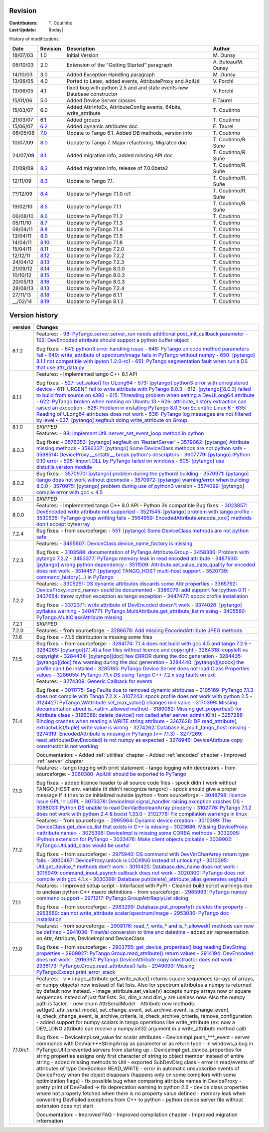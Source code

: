 .. _revision:

Revision
--------

:Contributers: T\. Coutinho

:Last Update: |today|

.. _history-modifications:

History of modifications:

+----------+----------------------------------------------------------------------------------+-----------------------------------------------------+-----------------------+
| Date     | Revision                                                                         | Description                                         | Author                |
+==========+==================================================================================+=====================================================+=======================+
| 18/07/03 | 1.0                                                                              | Initial Version                                     | M\. Ounsy             |
+----------+----------------------------------------------------------------------------------+-----------------------------------------------------+-----------------------+
| 06/10/03 | 2.0                                                                              | Extension of the "Getting Started" paragraph        | A\. Buteau/M\. Ounsy  |
+----------+----------------------------------------------------------------------------------+-----------------------------------------------------+-----------------------+
| 14/10/03 | 3.0                                                                              | Added Exception Handling paragraph                  | M\. Ounsy             |
+----------+----------------------------------------------------------------------------------+-----------------------------------------------------+-----------------------+
| 13/06/05 | 4.0                                                                              | Ported to Latex, added events, AttributeProxy       | V\. Forchì            |
|          |                                                                                  | and ApiUtil                                         |                       |
+----------+----------------------------------------------------------------------------------+-----------------------------------------------------+-----------------------+
|          |                                                                                  | fixed bug with python 2.5 and and state events      |                       |
| 13/06/05 | 4.1                                                                              | new Database constructor                            | V\. Forchì            |
+----------+----------------------------------------------------------------------------------+-----------------------------------------------------+-----------------------+
| 15/01/06 | 5.0                                                                              | Added Device Server classes                         | E\.Taurel             |
+----------+----------------------------------------------------------------------------------+-----------------------------------------------------+-----------------------+
| 15/03/07 | 6.0                                                                              | Added AttrInfoEx, AttributeConfig events, 64bits,   | T\. Coutinho          |
|          |                                                                                  | write_attribute                                     |                       |
+----------+----------------------------------------------------------------------------------+-----------------------------------------------------+-----------------------+
| 21/03/07 | 6.1                                                                              | Added groups                                        | T\. Coutinho          |
+----------+----------------------------------------------------------------------------------+-----------------------------------------------------+-----------------------+
| 15/06/07 | `6.2 <http://www.tango-controls.org/Documents/bindings/PyTango-3.0.3.pdf>`_      | Added dynamic attributes doc                        | E\. Taurel            |
+----------+----------------------------------------------------------------------------------+-----------------------------------------------------+-----------------------+
| 06/05/08 | `7.0 <http://www.tango-controls.org/Documents/bindings/PyTango-3.0.4.pdf>`_      | Update to Tango 6.1. Added DB methods, version info | T\. Coutinho          |
+----------+----------------------------------------------------------------------------------+-----------------------------------------------------+-----------------------+
| 10/07/09 | `8.0 <http://www.tango-controls.org/static/PyTango/v7/doc/html/index.html>`_     | Update to Tango 7. Major refactoring. Migrated doc  | T\. Coutinho/R\. Suñe |
+----------+----------------------------------------------------------------------------------+-----------------------------------------------------+-----------------------+
| 24/07/09 | `8.1 <http://www.tango-controls.org/static/PyTango/v7/doc/html/index.html>`_     | Added migration info, added missing API doc         | T\. Coutinho/R\. Suñe |
+----------+----------------------------------------------------------------------------------+-----------------------------------------------------+-----------------------+
| 21/09/09 | `8.2 <http://www.tango-controls.org/static/PyTango/v7/doc/html/index.html>`_     | Added migration info, release of 7.0.0beta2         | T\. Coutinho/R\. Suñe |
+----------+----------------------------------------------------------------------------------+-----------------------------------------------------+-----------------------+
| 12/11/09 | `8.3 <http://www.tango-controls.org/static/PyTango/v71/doc/html/index.html>`_    | Update to Tango 7.1.                                | T\. Coutinho/R\. Suñe |
+----------+----------------------------------------------------------------------------------+-----------------------------------------------------+-----------------------+
| ??/12/09 | `8.4 <http://www.tango-controls.org/static/PyTango/v71rc1/doc/html/index.html>`_ | Update to PyTango 7.1.0 rc1                         | T\. Coutinho/R\. Suñe |
+----------+----------------------------------------------------------------------------------+-----------------------------------------------------+-----------------------+
| 19/02/10 | `8.5 <http://www.tango-controls.org/static/PyTango/v711/doc/html/index.html>`_   | Update to PyTango 7.1.1                             | T\. Coutinho/R\. Suñe |
+----------+----------------------------------------------------------------------------------+-----------------------------------------------------+-----------------------+
| 06/08/10 | `8.6 <http://www.tango-controls.org/static/PyTango/v712/doc/html/index.html>`_   | Update to PyTango 7.1.2                             | T\. Coutinho          |
+----------+----------------------------------------------------------------------------------+-----------------------------------------------------+-----------------------+
| 05/11/10 | `8.7 <http://www.tango-controls.org/static/PyTango/v713/doc/html/index.html>`_   | Update to PyTango 7.1.3                             | T\. Coutinho          |
+----------+----------------------------------------------------------------------------------+-----------------------------------------------------+-----------------------+
| 08/04/11 | `8.8 <http://www.tango-controls.org/static/PyTango/v714/doc/html/index.html>`_   | Update to PyTango 7.1.4                             | T\. Coutinho          |
+----------+----------------------------------------------------------------------------------+-----------------------------------------------------+-----------------------+
| 13/04/11 | `8.9 <http://www.tango-controls.org/static/PyTango/v715/doc/html/index.html>`_   | Update to PyTango 7.1.5                             | T\. Coutinho          |
+----------+----------------------------------------------------------------------------------+-----------------------------------------------------+-----------------------+
| 14/04/11 | `8.10 <http://www.tango-controls.org/static/PyTango/v716/doc/html/index.html>`_  | Update to PyTango 7.1.6                             | T\. Coutinho          |
+----------+----------------------------------------------------------------------------------+-----------------------------------------------------+-----------------------+
| 15/04/11 | `8.11 <http://www.tango-controls.org/static/PyTango/v720/doc/html/index.html>`_  | Update to PyTango 7.2.0                             | T\. Coutinho          |
+----------+----------------------------------------------------------------------------------+-----------------------------------------------------+-----------------------+
| 12/12/11 | `8.12 <http://www.tango-controls.org/static/PyTango/v722/doc/html/index.html>`_  | Update to PyTango 7.2.2                             | T\. Coutinho          |
+----------+----------------------------------------------------------------------------------+-----------------------------------------------------+-----------------------+
| 24/04/12 | `8.13 <http://www.tango-controls.org/static/PyTango/v723/doc/html/index.html>`_  | Update to PyTango 7.2.3                             | T\. Coutinho          |
+----------+----------------------------------------------------------------------------------+-----------------------------------------------------+-----------------------+
| 21/09/12 | `8.14 <http://www.tango-controls.org/static/PyTango/v800/doc/html/index.html>`_  | Update to PyTango 8.0.0                             | T\. Coutinho          |
+----------+----------------------------------------------------------------------------------+-----------------------------------------------------+-----------------------+
| 10/10/12 | `8.15 <http://www.tango-controls.org/static/PyTango/v802/doc/html/index.html>`_  | Update to PyTango 8.0.2                             | T\. Coutinho          |
+----------+----------------------------------------------------------------------------------+-----------------------------------------------------+-----------------------+
| 20/05/13 | `8.16 <http://www.tango-controls.org/static/PyTango/v803/doc/html/index.html>`_  | Update to PyTango 8.0.3                             | T\. Coutinho          |
+----------+----------------------------------------------------------------------------------+-----------------------------------------------------+-----------------------+
| 28/08/13 | `8.13 <http://www.tango-controls.org/static/PyTango/v723/doc/html/index.html>`_  | Update to PyTango 7.2.4                             | T\. Coutinho          |
+----------+----------------------------------------------------------------------------------+-----------------------------------------------------+-----------------------+
| 27/11/13 | `8.18 <http://www.tango-controls.org/static/PyTango/v811/doc/html/index.html>`_  | Update to PyTango 8.1.1                             | T\. Coutinho          |
+----------+----------------------------------------------------------------------------------+-----------------------------------------------------+-----------------------+
| __/02/14 | `8.19 <http://www.tango-controls.org/static/PyTango/v812/doc/html/index.html>`_  | Update to PyTango 8.1.2                             | T\. Coutinho          |
+----------+----------------------------------------------------------------------------------+-----------------------------------------------------+-----------------------+

.. _version-history:

Version history
---------------

+----------+-------------------------------------------------------------------------------------------------------------------------------------------------------------------+
| version  | Changes                                                                                                                                                           |
+==========+===================================================================================================================================================================+
| 8.1.2    | Features:                                                                                                                                                         |
|          | - `98: PyTango.server.server_run needs additional post_init_callback parameter <https://sourceforge.net/p/tango-cs/feature-requests/98>`_                         |
|          | - `102: DevEncoded attribute should support a python buffer object <https://sourceforge.net/p/tango-cs/feature-requests/102>`_                                    |
|          |                                                                                                                                                                   |
|          | Bug fixes:                                                                                                                                                        |
|          | - `641: python3 error handling issue <https://sourceforge.net/p/tango-cs/bugs/641/>`_                                                                             |
|          | - `648: PyTango unicode method parameters fail <https://sourceforge.net/p/tango-cs/bugs/648/>`_                                                                   |
|          | - `649: write_attribute of spectrum/image fails in PyTango without numpy <https://sourceforge.net/p/tango-cs/bugs/649/>`_                                         |
|          | - `650: [pytango] 8.1.1 not compatible with ipyton 1.2.0-rc1 <https://sourceforge.net/p/tango-cs/bugs/650/>`_                                                     |
|          | - `651: PyTango segmentation fault when run a DS that use attr_data.py <https://sourceforge.net/p/tango-cs/bugs/651/>`_                                           |
+----------+-------------------------------------------------------------------------------------------------------------------------------------------------------------------+
| 8.1.1    | Features:                                                                                                                                                         |
|          | - Implemented tango C++ 8.1 API                                                                                                                                   |
|          |                                                                                                                                                                   |
|          | Bug fixes:                                                                                                                                                        |
|          | - `527: set_value() for ULong64 <https://sourceforge.net/p/tango-cs/bugs/527/>`_                                                                                  |
|          | - `573: [pytango] python3 error with unregistered device <https://sourceforge.net/p/tango-cs/bugs/573/>`_                                                         |
|          | - `611: URGENT fail to write attribute with PyTango 8.0.3 <https://sourceforge.net/p/tango-cs/bugs/611/>`_                                                        |
|          | - `612: [pytango][8.0.3] failed to build from source on s390 <https://sourceforge.net/p/tango-cs/bugs/612/>`_                                                     |
|          | - `615: Threading problem when setting a DevULong64 attribute <https://sourceforge.net/p/tango-cs/bugs/615/>`_                                                    |
|          | - `622: PyTango broken when running on Ubuntu 13 <https://sourceforge.net/p/tango-cs/bugs/622/>`_                                                                 |
|          | - `626: attribute_history extraction can raised an exception <https://sourceforge.net/p/tango-cs/bugs/626/>`_                                                     |
|          | - `628: Problem in installing PyTango 8.0.3 on Scientific Linux 6 <https://sourceforge.net/p/tango-cs/bugs/628/>`_                                                |
|          | - `635: Reading of ULong64 attributes does not work <https://sourceforge.net/p/tango-cs/bugs/635/>`_                                                              |
|          | - `636: PyTango log messages are not filtered by level <https://sourceforge.net/p/tango-cs/bugs/636/>`_                                                           |
|          | - `637: [pytango] segfault doing write_attribute on Group <https://sourceforge.net/p/tango-cs/bugs/637/>`_                                                        |
+----------+-------------------------------------------------------------------------------------------------------------------------------------------------------------------+
| 8.1.0    | *SKIPPED*                                                                                                                                                         |
+----------+-------------------------------------------------------------------------------------------------------------------------------------------------------------------+
| 8.0.3    | Features:                                                                                                                                                         |
|          | - `88: Implement Util::server_set_event_loop method in python <https://sourceforge.net/p/tango-cs/feature-requests/88>`_                                          |
|          |                                                                                                                                                                   |
|          | Bug fixes:                                                                                                                                                        |
|          | - `3576353: [pytango] segfault on 'RestartServer' <https://sourceforge.net/tracker/?func=detail&aid=3576353&group_id=57612&atid=484769>`_                         |
|          | - `3579062: [pytango] Attribute missing methods <https://sourceforge.net/tracker/?func=detail&aid=3579062&group_id=57612&atid=484769>`_                           |
|          | - `3586337: [pytango] Some DeviceClass methods are not python safe <https://sourceforge.net/tracker/?func=detail&aid=3586337&group_id=57612&atid=484769>`_        |
|          | - `3598514: DeviceProxy.__setattr__ break python's descriptors <https://sourceforge.net/tracker/?func=detail&aid=3598514&group_id=57612&atid=484769>`_            |
|          | - `3607779: [pytango] IPython 0.10 error <https://sourceforge.net/tracker/?func=detail&aid=3607779&group_id=57612&atid=484769>`_                                  |
|          | - `598: Import DLL by PyTango failed on windows <https://sourceforge.net/p/tango-cs/bugs/598/>`_                                                                  |
|          | - `605: [pytango] use distutils.version module <https://sourceforge.net/p/tango-cs/bugs/605/>`_                                                                   |
+----------+-------------------------------------------------------------------------------------------------------------------------------------------------------------------+
| 8.0.2    | Bug fixes:                                                                                                                                                        |
|          | - `3570970: [pytango] problem during the python3 building <https://sourceforge.net/tracker/?func=detail&aid=3570970&group_id=57612&atid=484769>`_                 |
|          | - `3570971: [pytango] itango does not work without qtconsole <https://sourceforge.net/tracker/?func=detail&aid=3570971&group_id=57612&atid=484769>`_              |
|          | - `3570972: [pytango] warning/error when building 8.0.0 <https://sourceforge.net/tracker/?func=detail&aid=3570972&group_id=57612&atid=484769>`_                   |
|          | - `3570975: [pytango] problem during use of python3 version <https://sourceforge.net/tracker/?func=detail&aid=3570975&group_id=57612&atid=484769>`_               |
|          | - `3574099: [pytango] compile error with gcc < 4.5 <https://sourceforge.net/tracker/?func=detail&aid=3574099&group_id=57612&atid=484769>`_                        |
+----------+-------------------------------------------------------------------------------------------------------------------------------------------------------------------+
| 8.0.1    | *SKIPPED*                                                                                                                                                         |
+----------+-------------------------------------------------------------------------------------------------------------------------------------------------------------------+
| 8.0.0    | Features:                                                                                                                                                         |
|          | - Implemented tango C++ 8.0 API                                                                                                                                   |
|          | - Python 3k compatible                                                                                                                                            |
|          | Bug fixes:                                                                                                                                                        |
|          | - `3023857: DevEncoded write attribute not supported <https://sourceforge.net/tracker/?func=detail&aid=3023857&group_id=57612&atid=484769>`_                      |
|          | - `3521545: [pytango] problem with tango profile <https://sourceforge.net/tracker/?func=detail&aid=3521545&group_id=57612&atid=484769>`_                          |
|          | - `3530535: PyTango group writting fails <https://sourceforge.net/tracker/?func=detail&aid=3530535&group_id=57612&atid=484769>`_                                  |
|          | - `3564959: EncodedAttribute.encode_xxx() methods don't accept bytearray  <https://sourceforge.net/tracker/?func=detail&aid=3564959&group_id=57612&atid=484769>`_ |
+----------+-------------------------------------------------------------------------------------------------------------------------------------------------------------------+
| 7.2.4    | Bug fixes:                                                                                                                                                        |
|          | - from sourceforge:                                                                                                                                               |
|          | - `551: [pytango] Some DeviceClass methods are not python safe <https://sourceforge.net/p/tango-cs/bugs/551/>`_                                                   |
+----------+-------------------------------------------------------------------------------------------------------------------------------------------------------------------+
| 7.2.3    | Features:                                                                                                                                                         |
|          | - `3495607: DeviceClass.device_name_factory is missing <https://sourceforge.net/tracker/?func=detail&aid=3495607&group_id=57612&atid=484772>`_                    |
|          |                                                                                                                                                                   |
|          | Bug fixes:                                                                                                                                                        |
|          | - `3103588: documentation of PyTango.Attribute.Group <https://sourceforge.net/tracker/?func=detail&aid=3103588&group_id=57612&atid=484769>`_                      |
|          | - `3458336: Problem with pytango 7.2.2 <https://sourceforge.net/tracker/?func=detail&aid=3458336&group_id=57612&atid=484769>`_                                    |
|          | - `3463377: PyTango memory leak in read encoded attribute <https://sourceforge.net/tracker/?func=detail&aid=3463377&group_id=57612&atid=484769>`_                 |
|          | - `3487930: [pytango] wrong python dependency <https://sourceforge.net/tracker/?func=detail&aid=3487930&group_id=57612&atid=484769>`_                             |
|          | - `3511509: Attribute.set_value_date_quality for encoded does not work <https://sourceforge.net/tracker/?func=detail&aid=3511509&group_id=57612&atid=484769>`_    |
|          | - `3514457: [pytango]  TANGO_HOST multi-host support <https://sourceforge.net/tracker/?func=detail&aid=3514457&group_id=57612&atid=484769>`_                      |
|          | - `3520739: command_history(...) in  PyTango <https://sourceforge.net/tracker/?func=detail&aid=3520739&group_id=57612&atid=484769>`_                              |
+----------+-------------------------------------------------------------------------------------------------------------------------------------------------------------------+
| 7.2.2    | Features:                                                                                                                                                         |
|          | - `3305251: DS dynamic attributes discards some Attr properties <https://sourceforge.net/tracker/?func=detail&aid=3305251&group_id=57612&atid=484769>`_           |
|          | - `3365792: DeviceProxy.<cmd_name> could be documented <https://sourceforge.net/tracker/?func=detail&aid=3365792&group_id=57612&atid=484772>`_                    |
|          | - `3386079: add support for ipython 0.11 <https://sourceforge.net/tracker/?func=detail&aid=3386079&group_id=57612&atid=484772>`_                                  |
|          | - `3437654: throw python exception as tango exception <https://sourceforge.net/tracker/?func=detail&aid=3437654&group_id=57612&atid=484772>`_                     |
|          | - `3447477: spock profile installation <https://sourceforge.net/tracker/?func=detail&aid=3447477&group_id=57612&atid=484772>`_                                    |
|          |                                                                                                                                                                   |
|          | Bug fixes:                                                                                                                                                        |
|          | - `3372371: write attribute of DevEncoded doesn't work <https://sourceforge.net/tracker/?func=detail&aid=3372371&group_id=57612&atid=484769>`_                    |
|          | - `3374026: [pytango] pyflakes warning <https://sourceforge.net/tracker/?func=detail&aid=3374026&group_id=57612&atid=484769>`_                                    |
|          | - `3404771: PyTango.MultiAttribute.get_attribute_list missing <https://sourceforge.net/tracker/?func=detail&aid=3404771&group_id=57612&atid=484769>`_             |
|          | - `3405580: PyTango.MultiClassAttribute missing <https://sourceforge.net/tracker/?func=detail&aid=3405580&group_id=57612&atid=484769>`_                           |
+----------+-------------------------------------------------------------------------------------------------------------------------------------------------------------------+
| 7.2.1    | *SKIPPED*                                                                                                                                                         |
+----------+-------------------------------------------------------------------------------------------------------------------------------------------------------------------+
| 7.2.0    | Features:                                                                                                                                                         |
|          | - from sourceforge:                                                                                                                                               |
|          | - `3286678: Add missing EncodedAttribute JPEG methods <https://sourceforge.net/tracker/?func=detail&aid=3286678&group_id=57612&atid=484772>`_                     |
+----------+-------------------------------------------------------------------------------------------------------------------------------------------------------------------+
| 7.1.6    | Bug fixes:                                                                                                                                                        |
|          | - 7.1.5 distribution is missing some files                                                                                                                        |
+----------+-------------------------------------------------------------------------------------------------------------------------------------------------------------------+
| 7.1.5    | Bug fixes:                                                                                                                                                        |
|          | - from sourceforge:                                                                                                                                               |
|          | - `3284174: 7.1.4 does not build with gcc 4.5 and tango 7.2.6 <https://sourceforge.net/tracker/?func=detail&aid=3284174&group_id=57612&atid=484769>`_             |
|          | - `3284265: [pytango][7.1.4] a few files without licence and copyright <https://sourceforge.net/tracker/?func=detail&aid=3284265&group_id=57612&atid=484769>`_    |
|          | - `3284318: copyleft vs copyright <https://sourceforge.net/tracker/?func=detail&aid=3284318&group_id=57612&atid=484769>`_                                         |
|          | - `3284434: [pytango][doc] few ERROR during the doc generation <https://sourceforge.net/tracker/?func=detail&aid=3284434&group_id=57612&atid=484769>`_            |
|          | - `3284435: [pytango][doc] few warning during the doc generation <https://sourceforge.net/tracker/?func=detail&aid=3284435&group_id=57612&atid=484769>`_          |
|          | - `3284440: [pytango][spock] the profile can't be installed <https://sourceforge.net/tracker/?func=detail&aid=3284440&group_id=57612&atid=484769>`_               |
|          | - `3285185: PyTango Device Server does not load Class Properties values <https://sourceforge.net/tracker/?func=detail&aid=3285185&group_id=57612&atid=484769>`_   |
|          | - `3286055: PyTango 7.1.x DS using Tango C++ 7.2.x seg faults on exit <https://sourceforge.net/tracker/?func=detail&aid=3286055&group_id=57612&atid=484769>`_     |
+----------+-------------------------------------------------------------------------------------------------------------------------------------------------------------------+
| 7.1.4    | Features:                                                                                                                                                         |
|          | - `3274309: Generic Callback for events <https://sourceforge.net/tracker/?func=detail&aid=3274309&group_id=57612&atid=484772>`_                                   |
|          |                                                                                                                                                                   |
|          | Bug fixes:                                                                                                                                                        |
|          | - `3011775: Seg Faults due to removed dynamic attributes <https://sourceforge.net/tracker/?func=detail&aid=3011775&group_id=57612&atid=484769>`_                  |
|          | - `3105169: PyTango 7.1.3 does not compile with Tango 7.2.X <https://sourceforge.net/tracker/?func=detail&aid=3105169&group_id=57612&atid=484769>`_               |
|          | - `3107243: spock profile does not work with python 2.5 <https://sourceforge.net/tracker/?func=detail&aid=3107243&group_id=57612&atid=484769>`_                   |
|          | - `3124427: PyTango.WAttribute.set_max_value() changes min value <https://sourceforge.net/tracker/?func=detail&aid=3124427&group_id=57612&atid=484769>`_          |
|          | - `3170399: Missing documentation about is_<attr>_allowed method <https://sourceforge.net/tracker/?func=detail&aid=3170399&group_id=57612&atid=484769>`_          |
|          | - `3189082: Missing get_properties() for Attribute class <https://sourceforge.net/tracker/?func=detail&aid=3189082&group_id=57612&atid=484769>`_                  |
|          | - `3196068: delete_device() not called after server_admin.Kill() <https://sourceforge.net/tracker/?func=detail&aid=3196068&group_id=57612&atid=484769>`_          |
|          | - `3257286: Binding crashes when reading a WRITE string attribute <https://sourceforge.net/tracker/?func=detail&aid=3257286&group_id=57612&atid=484769>`_         |
|          | - `3267628: DP.read_attribute(, extract=List/tuple) write value is wrong <https://sourceforge.net/tracker/?func=detail&aid=3267628&group_id=57612&atid=484769>`_  |
|          | - `3274262: Database.is_multi_tango_host missing <https://sourceforge.net/tracker/?func=detail&aid=3274262&group_id=57612&atid=484769>`_                          |
|          | - `3274319: EncodedAttribute is missing in PyTango (<= 7.1.3) <https://sourceforge.net/tracker/?func=detail&aid=3274319&group_id=57612&atid=484769>`_             |
|          | - `3277269: read_attribute(DevEncoded) is not numpy as expected <https://sourceforge.net/tracker/?func=detail&aid=3277269&group_id=57612&atid=484769>`_           |
|          | - `3278946: DeviceAttribute copy constructor is not working <https://sourceforge.net/tracker/?func=detail&aid=3278946&group_id=57612&atid=484769>`_               |
|          |                                                                                                                                                                   |
|          | Documentation:                                                                                                                                                    |
|          | - Added :ref:`utilities` chapter                                                                                                                                  |
|          | - Added :ref:`encoded` chapter                                                                                                                                    |
|          | - Improved :ref:`server` chapter                                                                                                                                  |
+----------+-------------------------------------------------------------------------------------------------------------------------------------------------------------------+
| 7.1.3    | Features:                                                                                                                                                         |
|          | - tango logging with print statement                                                                                                                              |
|          | - tango logging with decorators                                                                                                                                   |
|          | - from sourceforge:                                                                                                                                               |
|          | - `3060380: ApiUtil should be exported to PyTango  <https://sourceforge.net/tracker/?func=detail&aid=3060380&group_id=57612&atid=484772>`_                        |
|          |                                                                                                                                                                   |
|          | Bug fixes:                                                                                                                                                        |
|          | - added licence header to all source code files                                                                                                                   |
|          | - spock didn't work without TANGO_HOST env. variable (it didn't recognize                                                                                         |
|          | tangorc)                                                                                                                                                          |
|          | - spock should give a proper message if it tries to be initialized outside                                                                                        |
|          | ipython                                                                                                                                                           |
|          | - from sourceforge:                                                                                                                                               |
|          | - `3048798: licence issue GPL != LGPL <https://sourceforge.net/tracker/?func=detail&aid=3048798&group_id=57612&atid=484769>`_                                     |
|          | - `3073378: DeviceImpl.signal_handler raising exception crashes DS <https://sourceforge.net/tracker/?func=detail&aid=3073378&group_id=57612&atid=484769>`_        |
|          | - `3088031: Python DS unable to read DevVarBooleanArray property <https://sourceforge.net/tracker/?func=detail&aid=3088031&group_id=57612&atid=484769>`_          |
|          | - `3102776: PyTango 7.1.2 does not work with python 2.4 & boost 1.33.0 <https://sourceforge.net/tracker/?func=detail&aid=3102776&group_id=57612&atid=484769>`_    |
|          | - `3102778: Fix compilation warnings in linux <https://sourceforge.net/tracker/?func=detail&aid=3102778&group_id=57612&atid=484769>`_                             |
+----------+-------------------------------------------------------------------------------------------------------------------------------------------------------------------+
| 7.1.2    | Features:                                                                                                                                                         |
|          | - from sourceforge:                                                                                                                                               |
|          | - `2995964: Dynamic device creation <https://sourceforge.net/tracker/?func=detail&aid=2995964&group_id=57612&atid=484772>`_                                       |
|          | - `3010399: The DeviceClass.get_device_list that exists in C++ is missing <https://sourceforge.net/tracker/?func=detail&aid=3010399&group_id=57612&atid=484772>`_ |
|          | - `3023686: Missing DeviceProxy.<attribute name> <https://sourceforge.net/tracker/?func=detail&aid=3023686&group_id=57612&atid=484772>`_                          |
|          | - `3025396: DeviceImpl is missing some CORBA methods <https://sourceforge.net/tracker/?func=detail&aid=3025396&group_id=57612&atid=484772>`_                      |
|          | - `3032005: IPython extension for PyTango <https://sourceforge.net/tracker/?func=detail&aid=3032005&group_id=57612&atid=484772>`_                                 |
|          | - `3033476: Make client objects pickable <https://sourceforge.net/tracker/?func=detail&aid=3033476&group_id=57612&atid=484772>`_                                  |
|          | - `3039902: PyTango.Util.add_class would be useful <https://sourceforge.net/tracker/?func=detail&aid=3039902&group_id=57612&atid=484772>`_                        |
|          |                                                                                                                                                                   |
|          | Bug fixes:                                                                                                                                                        |
|          | - from sourceforge:                                                                                                                                               |
|          | - `2975940: DS command with DevVarCharArray return type fails <https://sourceforge.net/tracker/?func=detail&aid=2975940&group_id=57612&atid=484769>`_             |
|          | - `3000467: DeviceProxy.unlock is LOCKING instead of unlocking! <https://sourceforge.net/tracker/?func=detail&aid=3000467&group_id=57612&atid=484769>`_           |
|          | - `3010395: Util.get_device_* methods don't work <https://sourceforge.net/tracker/?func=detail&aid=3010395&group_id=57612&atid=484769>`_                          |
|          | - `3010425: Database.dev_name does not work <https://sourceforge.net/tracker/?func=detail&aid=3010425&group_id=57612&atid=484769>`_                               |
|          | - `3016949: command_inout_asynch callback does not work <https://sourceforge.net/tracker/?func=detail&aid=3016949&group_id=57612&atid=484769>`_                   |
|          | - `3020300: PyTango does not compile with gcc 4.1.x <https://sourceforge.net/tracker/?func=detail&aid=3020300&group_id=57612&atid=484769>`_                       |
|          | - `3030399: Database put(delete)_attribute_alias generates segfault <https://sourceforge.net/tracker/?func=detail&aid=3030399&group_id=57612&atid=484769>`_       |
+----------+-------------------------------------------------------------------------------------------------------------------------------------------------------------------+
| 7.1.1    | Features:                                                                                                                                                         |
|          | - Improved setup script                                                                                                                                           |
|          | - Interfaced with PyPI                                                                                                                                            |
|          | - Cleaned build script warnings due to unclean python C++ macro definitions                                                                                       |
|          | - from sourceforge:                                                                                                                                               |
|          | - `2985993: PyTango numpy command support <https://sourceforge.net/tracker/?func=detail&aid=2985993&group_id=57612&atid=484772>`_                                 |
|          | - `2971217: PyTango.GroupAttrReplyList slicing <https://sourceforge.net/tracker/?func=detail&aid=2971217&group_id=57612&atid=484772>`_                            |
|          |                                                                                                                                                                   |
|          | Bug fixes:                                                                                                                                                        |
|          | - from sourceforge:                                                                                                                                               |
|          | - `2983299: Database.put_property() deletes the property <https://sourceforge.net/tracker/?func=detail&aid=2983299&group_id=57612&atid=484769>`_                  |
|          | - `2953689: can not write_attribute scalar/spectrum/image <https://sourceforge.net/tracker/?func=detail&aid=2953689&group_id=57612&atid=484769>`_                 |
|          | - `2953030: PyTango doc installation <https://sourceforge.net/tracker/?func=detail&aid=2953030&group_id=57612&atid=484769>`_                                      |
+----------+-------------------------------------------------------------------------------------------------------------------------------------------------------------------+
| 7.1.0    | Features:                                                                                                                                                         |
|          | - from sourceforge:                                                                                                                                               |
|          | - `2908176: read_*, write_* and is_*_allowed() methods can now be defined <https://sourceforge.net/tracker/?func=detail&aid=2908176&group_id=57612&atid=484772>`_ |
|          | - `2941036: TimeVal conversion to time and datetime <https://sourceforge.net/tracker/?func=detail&aid=2941036&group_id=57612&atid=484772>`_                       |
|          | - added str representation on Attr, Attribute, DeviceImpl and DeviceClass                                                                                         |
|          |                                                                                                                                                                   |
|          | Bug fixes:                                                                                                                                                        |
|          | - from sourceforge:                                                                                                                                               |
|          | - `2903755: get_device_properties() bug reading DevString properties <https://sourceforge.net/tracker/?func=detail&aid=2903755group_id=57612&atid=484769>`_       |
|          | - `2909927: PyTango.Group.read_attribute() return values <https://sourceforge.net/tracker/?func=detail&aid=2909927&group_id=57612&atid=484769>`_                  |
|          | - `2914194: DevEncoded does not work <https://sourceforge.net/tracker/?func=detail&aid=2914194&group_id=57612&atid=484769>`_                                      |
|          | - `2916397: PyTango.DeviceAttribute copy constructor does not work <https://sourceforge.net/tracker/?func=detail&aid=2916397&group_id=57612&atid=484769>`_        |
|          | - `2936173: PyTango.Group.read_attributes() fails <https://sourceforge.net/tracker/?func=detail&aid=2936173&group_id=57612&atid=484769>`_                         |
|          | - `2949099: Missing PyTango.Except.print_error_stack <https://sourceforge.net/tracker/?func=detail&aid=2949099&group_id=57612&atid=484769>`_                      |
+----------+-------------------------------------------------------------------------------------------------------------------------------------------------------------------+
| 7.1.0rc1 | Features:                                                                                                                                                         |
|          | - v = image_attribute.get_write_value() returns square sequences (arrays of                                                                                       |
|          | arrays, or numpy objects) now instead of flat lists. Also for spectrum                                                                                            |
|          | attributes a numpy is returned by default now instead.                                                                                                            |
|          | - image_attribute.set_value(v) accepts numpy arrays now or square sequences                                                                                       |
|          | instead of just flat lists. So, dim_x and dim_y are useless now. Also the                                                                                         |
|          | numpy path is faster.                                                                                                                                             |
|          | - new enum AttrSerialModel                                                                                                                                        |
|          | - Attribute new methods: set(get)_attr_serial_model, set_change_event,                                                                                            |
|          | set_archive_event, is_change_event, is_check_change_event,                                                                                                        |
|          | is_archive_criteria, is_check_archive_criteria, remove_configuration                                                                                              |
|          | - added support for numpy scalars in tango operations like write_attribute                                                                                        |
|          | (ex: now a DEV_LONG attribute can receive a numpy.int32 argument in a                                                                                             |
|          | write_attribute method call)                                                                                                                                      |
|          |                                                                                                                                                                   |
|          | Bug fixes:                                                                                                                                                        |
|          | - DeviceImpl.set_value for scalar attributes                                                                                                                      |
|          | - DeviceImpl.push_***_event                                                                                                                                       |
|          | - server commands with DevVar***StringArray as parameter or as return type                                                                                        |
|          | - in windows,a bug in PyTango.Util prevented servers from starting up                                                                                             |
|          | - DeviceImpl.get_device_properties for string properties assigns only first                                                                                       |
|          | character of string to object member instead of entire string                                                                                                     |
|          | - added missing methods to Util                                                                                                                                   |
|          | - exported SubDevDiag class                                                                                                                                       |
|          | - error in read/events of attributes of type DevBoolean READ_WRITE                                                                                                |
|          | - error in automatic unsubscribe events of DeviceProxy when the object                                                                                            |
|          | disapears (happens only on some compilers with some optimization flags)                                                                                           |
|          | - fix possible bug when comparing attribute names in DeviceProxy                                                                                                  |
|          | - pretty print of DevFailed -> fix deprecation warning in python 2.6                                                                                              |
|          | - device class properties where not properly fetched when there is no                                                                                             |
|          | property value defined                                                                                                                                            |
|          | - memory leak when converting DevFailed exceptions from C++ to python                                                                                             |
|          | - python device server file without extension does not start                                                                                                      |
|          |                                                                                                                                                                   |
|          | Documentation:                                                                                                                                                    |
|          | - Improved FAQ                                                                                                                                                    |
|          | - Improved compilation chapter                                                                                                                                    |
|          | - Improved migration information                                                                                                                                  |
+----------+-------------------------------------------------------------------------------------------------------------------------------------------------------------------+
